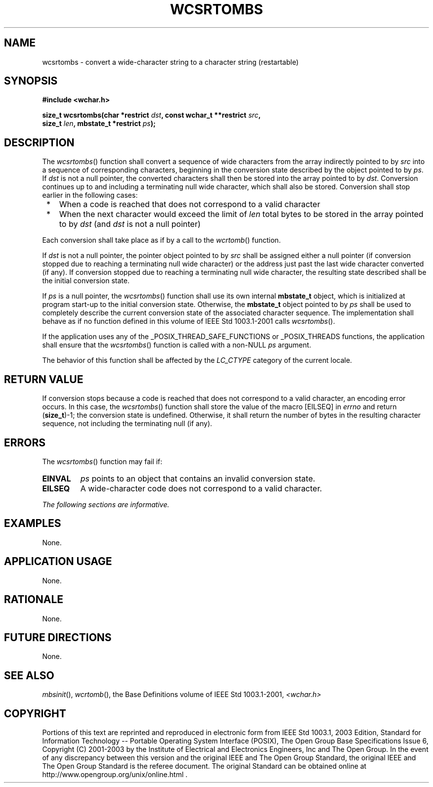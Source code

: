 .\" Copyright (c) 2001-2003 The Open Group, All Rights Reserved 
.TH "WCSRTOMBS" 3 2003 "IEEE/The Open Group" "POSIX Programmer's Manual"
.\" wcsrtombs 
.SH NAME
wcsrtombs \- convert a wide-character string to a character string
(restartable)
.SH SYNOPSIS
.LP
\fB#include <wchar.h>
.br
.sp
size_t wcsrtombs(char *restrict\fP \fIdst\fP\fB, const wchar_t **restrict\fP
\fIsrc\fP\fB,
.br
\ \ \ \ \ \  size_t\fP \fIlen\fP\fB, mbstate_t *restrict\fP \fIps\fP\fB);
.br
\fP
.SH DESCRIPTION
.LP
The \fIwcsrtombs\fP() function shall convert a sequence of wide characters
from the array indirectly pointed to by \fIsrc\fP
into a sequence of corresponding characters, beginning in the conversion
state described by the object pointed to by \fIps\fP. If
\fIdst\fP is not a null pointer, the converted characters shall then
be stored into the array pointed to by \fIdst\fP. Conversion
continues up to and including a terminating null wide character, which
shall also be stored. Conversion shall stop earlier in the
following cases:
.IP " *" 3
When a code is reached that does not correspond to a valid character
.LP
.IP " *" 3
When the next character would exceed the limit of \fIlen\fP total
bytes to be stored in the array pointed to by \fIdst\fP (and
\fIdst\fP is not a null pointer)
.LP
.LP
Each conversion shall take place as if by a call to the \fIwcrtomb\fP()
function.
.LP
If \fIdst\fP is not a null pointer, the pointer object pointed to
by \fIsrc\fP shall be assigned either a null pointer (if
conversion stopped due to reaching a terminating null wide character)
or the address just past the last wide character converted
(if any). If conversion stopped due to reaching a terminating null
wide character, the resulting state described shall be the
initial conversion state.
.LP
If \fIps\fP is a null pointer, the \fIwcsrtombs\fP() function shall
use its own internal \fBmbstate_t\fP object, which is
initialized at program start-up to the initial conversion state. Otherwise,
the \fBmbstate_t\fP object pointed to by \fIps\fP
shall be used to completely describe the current conversion state
of the associated character sequence. The implementation shall
behave as if no function defined in this volume of IEEE\ Std\ 1003.1-2001
calls \fIwcsrtombs\fP().
.LP
If
the application uses any of the _POSIX_THREAD_SAFE_FUNCTIONS or _POSIX_THREADS
functions, the application shall ensure that the
\fIwcsrtombs\fP() function is called with a non-NULL \fIps\fP argument.
.LP
The behavior of this function shall be affected by the \fILC_CTYPE\fP
category of the current locale.
.SH RETURN VALUE
.LP
If conversion stops because a code is reached that does not correspond
to a valid character, an encoding error occurs. In this
case, the \fIwcsrtombs\fP() function shall store the value of the
macro [EILSEQ] in \fIerrno\fP and return (\fBsize_t\fP)-1; the
conversion state is undefined. Otherwise, it shall return the number
of bytes in the resulting character sequence, not including
the terminating null (if any).
.SH ERRORS
.LP
The \fIwcsrtombs\fP() function may fail if:
.TP 7
.B EINVAL
\fIps\fP points to an object that contains an invalid conversion state.
.TP 7
.B EILSEQ
A wide-character code does not correspond to a valid character.
.sp
.LP
\fIThe following sections are informative.\fP
.SH EXAMPLES
.LP
None.
.SH APPLICATION USAGE
.LP
None.
.SH RATIONALE
.LP
None.
.SH FUTURE DIRECTIONS
.LP
None.
.SH SEE ALSO
.LP
\fImbsinit\fP(), \fIwcrtomb\fP(), the Base Definitions volume of
IEEE\ Std\ 1003.1-2001, \fI<wchar.h>\fP
.SH COPYRIGHT
Portions of this text are reprinted and reproduced in electronic form
from IEEE Std 1003.1, 2003 Edition, Standard for Information Technology
-- Portable Operating System Interface (POSIX), The Open Group Base
Specifications Issue 6, Copyright (C) 2001-2003 by the Institute of
Electrical and Electronics Engineers, Inc and The Open Group. In the
event of any discrepancy between this version and the original IEEE and
The Open Group Standard, the original IEEE and The Open Group Standard
is the referee document. The original Standard can be obtained online at
http://www.opengroup.org/unix/online.html .

